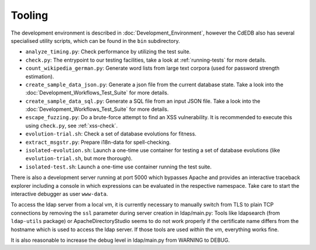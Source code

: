 Tooling
=======

The development environment is described in :doc:`Development_Environment`,
however the CdEDB also has several specialised utility scripts, which can be
found in the ``bin`` subdirectory.

* ``analyze_timing.py``: Check performance by utilizing the test suite.
* ``check.py``: The entrypoint to our testing facilities, take a look at
  :ref:`running-tests` for more details.
* ``count_wikipedia_german.py``: Generate word lists from large text corpora
  (used for password strength estimation).
* ``create_sample_data_json.py``: Generate a json file from the current database
  state. Take a look into the :doc:`Development_Workflows_Test_Suite` for more details.
* ``create_sample_data_sql.py``: Generate a SQL file from an input JSON file. Take a
  look into the :doc:`Development_Workflows_Test_Suite` for more details.
* ``escape_fuzzing.py``: Do a brute-force attempt to find an XSS vulnerability.
  It is recommended to execute this using ``check.py``, see :ref:`xss-check`.
* ``evolution-trial.sh``: Check a set of database evolutions for fitness.
* ``extract_msgstr.py``: Prepare i18n-data for spell-checking.
* ``isolated-evolution.sh``: Launch a one-time use container for testing a
  set of database evolutions (like ``evolution-trial.sh``, but more thorough).
* ``isolated-test.sh``: Launch a one-time use container running the test suite.

There is also a development server running at port 5000
which bypasses Apache and provides an interactive traceback explorer
including a console in which expressions can be evaluated in the respective namespace.
Take care to start the interactive debugger as user ``www-data``.

To access the ldap server from a local vm, it is currently necessary to manually switch
from TLS to plain TCP connections by removing the ``ssl`` parameter during server
creation in ldap/main.py: Tools like ldapsearch (from ``ldap-utils`` package) or
ApacheDirectoryStudio seems to do not work properly if the certificate name differs
from the hostname which is used to access the ldap server.
If those tools are used *within* the vm, everything works fine.

It is also reasonable to increase the debug level in ldap/main.py from WARNING to DEBUG.
